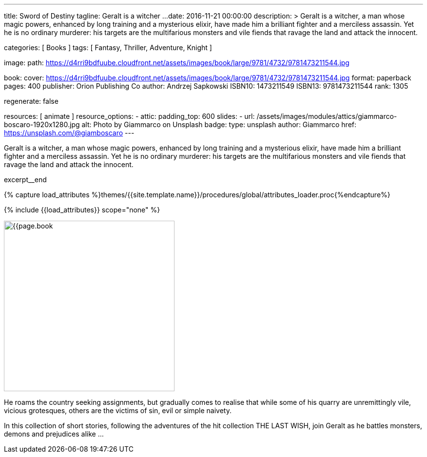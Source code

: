 ---
title:                                  Sword of Destiny
tagline:                                Geralt is a witcher ...
date:                                   2016-11-21 00:00:00
description: >
                                        Geralt is a witcher, a man whose magic powers, enhanced by long training
                                        and a mysterious elixir, have made him a brilliant fighter and a merciless
                                        assassin. Yet he is no ordinary murderer: his targets are the multifarious
                                        monsters and vile fiends that ravage the land and attack the innocent.

categories:                             [ Books ]
tags:                                   [ Fantasy, Thriller, Adventure, Knight ]

image:
  path:                                 https://d4rri9bdfuube.cloudfront.net/assets/images/book/large/9781/4732/9781473211544.jpg

book:
  cover:                                https://d4rri9bdfuube.cloudfront.net/assets/images/book/large/9781/4732/9781473211544.jpg
  format:                               paperback
  pages:                                400
  publisher:                            Orion Publishing Co
  author:                               Andrzej Sapkowski
  ISBN10:                               1473211549
  ISBN13:                               9781473211544
  rank:                                 1305

regenerate:                             false

resources:                              [ animate ]
resource_options:
  - attic:
      padding_top:                      600
      slides:
        - url:                          /assets/images/modules/attics/giammarco-boscaro-1920x1280.jpg
          alt:                          Photo by Giammarco on Unsplash
          badge:
            type:                       unsplash
            author:                     Giammarco
            href:                       https://unsplash.com/@giamboscaro
---

// Page Initializer
// =============================================================================
// Enable the Liquid Preprocessor
:page-liquid:

// Set (local) page attributes here
// -----------------------------------------------------------------------------
// :page--attr:                         <attr-value>

// Place an excerpt at the most top position
// -----------------------------------------------------------------------------
// image:{{page.book.cover}}[width=200, role="mr-4 float-left"]

Geralt is a witcher, a man whose magic powers, enhanced by long training
and a mysterious elixir, have made him a brilliant fighter and a merciless
assassin. Yet he is no ordinary murderer: his targets are the multifarious
monsters and vile fiends that ravage the land and attack the innocent.

excerpt__end

//  Load Liquid procedures
// -----------------------------------------------------------------------------
{% capture load_attributes %}themes/{{site.template.name}}/procedures/global/attributes_loader.proc{%endcapture%}

// Load page attributes
// -----------------------------------------------------------------------------
{% include {{load_attributes}} scope="none" %}


// Page content
// ~~~~~~~~~~~~~~~~~~~~~~~~~~~~~~~~~~~~~~~~~~~~~~~~~~~~~~~~~~~~~~~~~~~~~~~~~~~~~

// Include sub-documents (if any)
// -----------------------------------------------------------------------------
[[readmore]]
[role="mt-5"]
image:{{page.book.cover}}[width=350, role="mr-4 float-left"]

He roams the country seeking assignments, but gradually comes to realise
that while some of his quarry are unremittingly vile, vicious grotesques,
others are the victims of sin, evil or simple naivety.

In this collection of short stories, following the adventures of the hit
collection THE LAST WISH, join Geralt as he battles monsters, demons and
prejudices alike ...
